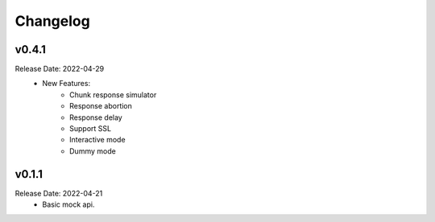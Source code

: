 .. :changelog:

Changelog
=========

v0.4.1
------
Release Date: 2022-04-29
    * New Features:
        * Chunk response simulator
        * Response abortion
        * Response delay
        * Support SSL
        * Interactive mode
        * Dummy mode

v0.1.1
------
Release Date: 2022-04-21
    * Basic mock api.